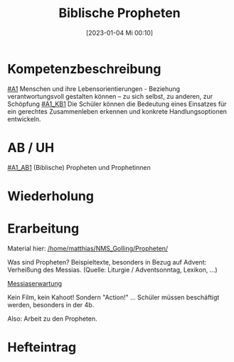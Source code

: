 #+title:      Biblische Propheten
#+date:       [2023-01-04 Mi 00:10]
#+filetags:   :bibel:gerechtigkeit:propheten:
#+identifier: 20230104T001024

* Kompetenzbeschreibung
[[#A1]] Menschen und ihre Lebensorientierungen - Beziehung verantwortungsvoll gestalten können – zu sich selbst, zu anderen, zur Schöpfung
[[#A1_KB1]] Die Schüler können die Bedeutung eines Einsatzes für ein gerechtes Zusammenleben erkennen und konkrete Handlungsoptionen entwickeln.

* AB / UH
[[#A1_AB1]] (Biblische) Propheten und Prophetinnen

* Wiederholung


* Erarbeitung
Material hier:
[[/home/matthias/NMS_Golling/Propheten/]]

Was sind Propheten?
Beispieltexte, besonders in Bezug auf Advent: Verheißung des Messias. (Quelle: Liturgie / Adventsonntag, Lexikon, ...)

[[id:b7ec9d9d-a0e7-4d98-9f07-e3aec92757dd][Messiaserwartung]]

Kein Film, kein Kahoot! Sondern "Action!" ... Schüler müssen beschäftigt werden, besonders in der 4b.

Also: Arbeit zu den Propheten.

* Hefteintrag
